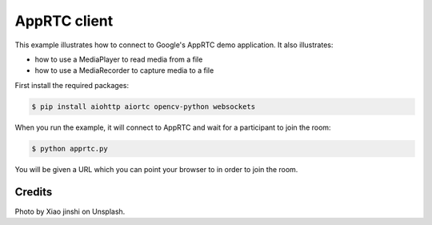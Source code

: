 AppRTC client
=============

This example illustrates how to connect to Google's AppRTC demo application.
It also illustrates:

- how to use a MediaPlayer to read media from a file

- how to use a MediaRecorder to capture media to a file

First install the required packages:

.. code-block:: console

    $ pip install aiohttp aiortc opencv-python websockets

When you run the example, it will connect to AppRTC and wait for a participant
to join the room:

.. code-block:: console

   $ python apprtc.py

You will be given a URL which you can point your browser to in order to join
the room.

Credits
-------

Photo by Xiao jinshi on Unsplash.
